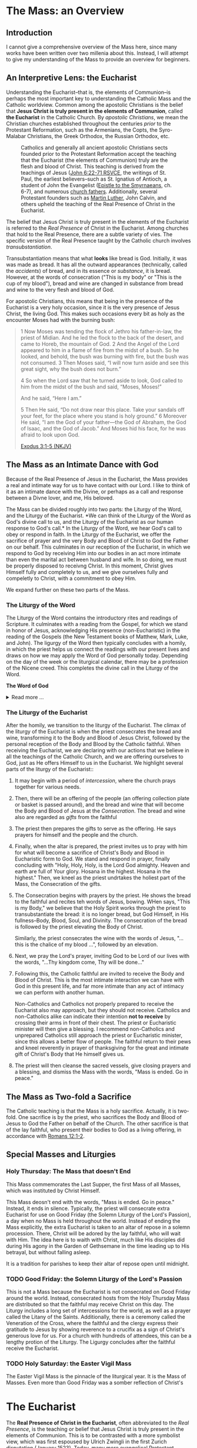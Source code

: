 # -*- coding: utf-8 -*-
# -*- mode: org -*-

#+startup: overview indent

* Code                                                             :noexport:
#+begin_src bash
  pwd
  # ls mass_overview.org
#+end_src

#+RESULTS:
: /Users/enrique_blair/Library/CloudStorage/GoogleDrive-epblair@gmail.com/My Drive/learning/faith/catholicism-book-org/org


* The Mass: an Overview

** Introduction

I cannot give a comprehensive overview of the Mass here, since many works have
been written over two millenia about this. Instead, I will attempt to give my
understanding of the Mass to provide an overview for beginners.

** An Interpretive Lens: the Eucharist

Understanding the Eucharist--that is, the elements of Communion--is perhaps the
most important key to understanding the Catholic Mass and the Catholic
worldview. Common among the apostolic Christians is the belief that *Jesus
Christ is truly present in the elements of Communion*, called *the Eucharist* in
the Catholic Church. By /apostolic Christians/, we mean the Christian churches
established throughout the centuries /prior/ to the Protestant Reformation, such
as the Armenians, the Copts, the Syro-Malabar Christians, the Greek Orthodox,
the Russian Orthodox, etc. 

#+caption: Catholics and generally all ancient apostolic Christians sects founded prior to the Protestant Reformation accept the teaching that the Eucharist (the elements of Communion) truly are the flesh and blood of Christ. This teaching is derived from the teachings of Jesus ([[https://www.biblegateway.com/passage/?search=John%206%3A22-71&version=RSVCE][John 6:22-71 RSVCE]], the writings of St. Paul, the earliest believers--such as St. Ignatius of Antioch, a student of John the Evangelist ([[https://www.newadvent.org/fathers/0109.htm][Epistle to the Smyrnaeans]], ch. 6-7), and numerous [[https://www.churchfathers.org/the-real-presence][church fathers]]. Additionally, several Protestant founders such as [[https://www.detroitcatholic.com/voices/luther-s-defense-of-the-real-presence-in-the-eucharist][Martin Luther]], John Calvin, and others upheld the teaching of the Real Presence of Christ in the Eucharist.
#+attr_html: :width 640px
[[./img/holy-eucharist-992x480_jpg_1200x.webp.jpeg]]


The belief that Jesus Christ is truly present in the elements of the 
Eucharist is referred to the /Real Presence/ of Christ in the Eucharist. Among
churches that hold to the Real Presence, there are a subtle variety of vies. The
specific version of the Real Presence taught by the Catholic  church involves
/transubstantiation/.

Transubstantiation means that what *looks* like bread is God. Initially, it was
was made as bread. It has all the outward appearances (technically, called the
/accidents/) of bread, and in its essence or /substance/, it is bread. However,
at the words of consecration ("This is my body" or "This is the cup of my
blood"), bread and wine are changed in substance from bread and wine to the very
flesh and blood of God.

For apostolic Christians, this means that being in the presence of the Eucharist
is a very holy occasion, since it is the very presence of Jesus Christ, the
living God. This makes such occasions every bit as holy as the encounter Moses
had with the burning bush:
#+begin_quote
1 Now Moses was tending the flock of Jethro his father-in-law, the priest of
Midian. And he led the flock to the back of the desert, and came to Horeb, the
mountain of God. 2 And the Angel of the Lord appeared to him in a flame of fire
from the midst of a bush. So he looked, and behold, the bush was burning with
fire, but the bush was not consumed. 3 Then Moses said, “I will now turn aside
and see this great sight, why the bush does not burn.” 

4 So when the Lord saw that he turned aside to look, God called to him from the
midst of the bush and said, “Moses, Moses!” 

And he said, “Here I am.”

5 Then He said, “Do not draw near this place. Take your sandals off your feet,
for the place where you stand is holy ground.” 6 Moreover He said, “I am the God
of your father—the God of Abraham, the God of Isaac, and the God of Jacob.” And
Moses hid his face, for he was afraid to look upon God.

[[https://www.biblegateway.com/passage/?search=Exodus%203%3A1-5&version=NKJV][Exodus 3:1-5 (NKJV)]]
#+end_quote

** The Mass as an Intimate Dance with God

Because of the Real Presence of Jesus in the Eucharist, the Mass provides a real
and intimate way for us to have contact with our Lord. I like to think of it as
an intimate dance with the Divine, or perhaps as a call and response between a
Divne lover, and me, His beloved.

The Mass can be divided roughly into two parts: the Liturgy of the Word, and the
Liturgy of the Eucharist. *We can think of the Liturgy of the Word as God's
divine call to us, and the Liturgy of the Eucharist as our human response to
God's call.* In the Liturgy of the Word, we hear God's call to obey or respond
in faith. In the Liturgy of the Eucharist, we offer the sacrifice of prayer and
the very Body and Blood of Christ to God the Father on our behalf. This
culminates in our reception of the Eucharist, in which we respond to God by
receiving Him into our bodies in an act more intimate than even the marital act
between husband and wife. In so doing, we must be properly disposed to receivng
Christ. In this moment, Christ gives Himself fully and completely to us, and we
give ourselves fully and compeletly to Christ, with a commitment to obey Him.

We expand further on these two parts of the Mass.

*** The Liturgy of the Word
The Liturgy of the Word  contains the introductory rites and readings of
Scripture. It culminates with a reading from the Gospel, for which we stand in
honor of Jesus, acknowledging His presence (non-Eucharistic) in the reading of
the Gospels (the New Testament books of Matthew, Mark, Luke, and John). The 
ligurgy of the Word then typically concludes 
with a homily, in which the priest helps us connect the readings with our
present lives and draws on how we may apply the Word of God personally
today. Depending on the day of the week or the liturgical calendar, there may be
a profession of the Nicene creed. This completes the divine call in the Liturgy
of the Word.

#+begin_info
*The Word of God*

#+html: <details>
#+html: <summary>Read more ...</summary>
The *word of God* is typically interpreted in two ways: (1) as either Scriptures
(writings) or a spoken word, or (2) as Jesus Christ Himself.

Christians consider the Scriptures to be the divinely-inspired Word of God in written form. Here, when
you see /Word/, think /revelation/ of God. The fullest revelation of God is
Jesus Christ, God in human form. See [[https://www.biblegateway.com/passage/?search=John%201%3A1-18&version=RSVCE][John 1:1-18]] and [[https://www.biblegateway.com/passage/?search=Hebrews%201%3A1-3&version=NIV][Hebrews 1:1-3]].

Interestingly, Hebrews 4:12 is sometimes mistakenly interpreted as a reference
to the Bible. A close reading of [[https://www.biblegateway.com/passage/?search=Hebrews%204%3A12-13&version=RSVCE][Hebrews 4:12-13]] reveals that Jesus is the subject
here, not a collection of writings:
#+begin_quote
12 For the word of God is living and active, sharper than any two-edged sword,
piercing to the division of soul and spirit, of joints and marrow, and
discerning the thoughts and intentions of the heart. 13 And before him no
creature is hidden, but all are open and laid bare to the eyes of him with whom
we have to do. 
#+end_quote
In verse 12, the English "word" is λόγος (/logos/) in the Greek, and this is
these same λόγος as in [[https://www.biblegateway.com/passage/?search=John%201%3A1&version=RSVCE][John 1:1]], which is none other than Jesus Christ, our
Lord.  Additionally, verse 13 uses the pronoun /him/, referring back to the
previous subject, the λόγος of God.

#+html: </details>
#+end_info

*** The Liturgy of the Eucharist
After the homily, we transition to the liturgy of the Eucharist. The climax of
the liturgy of the Eucharist is when the priest consecrates the bread and wine,
transforming it to the Body and Blood of Jesus Christ, followed by the personal
reception of the Body and Blood by the Catholic faithful. When receiving the
Eucharist, we are declaring with our actions that we believe in all the
teachings of the Catholic Church, and we are offering ourselves to God, just as
He offers Himself to us in the Eucharist. We highlight several
parts of the liturgy of the Eucharist::
1. It may begin with a period of /intercession/, where the church prays together
   for various needs.
2. Then, there will be an offering of the people (an offering collection plate
   or basket is passed around), and the bread and wine that will become the Body
   and Blood of Jesus at the /Consecration/.  The bread and wine also are
   regarded as /gifts/ from the faithful
3. The priest then prepares the gifts to serve as the offering. He says prayers
   for himself and the people and the church.
4. Finally, when the altar is prepared, the priest invites us to pray with him
   for what will become a sacrifice of Christ's Body and Blood in Eucharistic
   form to God. We stand and respond in prayer, finally concluding with "Holy,
   Holy, Holy, is the Lord God almighty. Heaven and earth are full of Your
   glory. Hosana in the highest. Hosana in the highest." Then, we kneel as the
   priest undrtakes the holiest part of the Mass, the Consecration of the gifts.
5. The Consecration begins with prayers by the priest. He shows the bread to the
   faithful and recites teh words of Jesus, bowing. WHen says, "This is my
   Body," we believe that the Holy Spirit works through the priest to
   transubstantiate the bread: it is no longer bread, but God Himself, in His
   fullness--Body, Blood, Soul, and Divinity. The consecration of the bread is
   followed by the priest elevating the Body of Christ.

   Similarly, the priest consecrates the wine with the words of Jesus, "... this
   is the chalice of my blood ...", followed by an elevation.
6. Next, we pray the Lord's prayer, inviting God to be Lord of our lives with
   the words, "...Thy kingdom come, Thy will be done..."
7. Following this, the Catholic faithful are invited to receive the Body and
   Blood of Christ. This is the most intimate interaction we can have with God
   in this present life, and far more intimate than any act of intimacy we can
   perform with another human.

   Non-Catholics and Catholics not properly prepared to receive the Eucharist
   also may approach, but they should not receive. Catholics and 
   non-Catholics alike can indicate their intention *not to receive* by crossing
   their arms in front of their chest. The priest or Eucharistic minister will
   then give a blessing. I recommend non-Catholics and unprepared Catholics
   still approach the priest or Eucharistic minister, since this allows a better
   flow of people. The faithful return to their pews and kneel reverently in
   prayer of thanksgiving for the great and intimate gift of Christ's Body that
   He himself gives us.
8. The priest will then cleanse the sacred vessels, give closing prayers and a
   blessing, and dismiss the Mass with the words, "Mass is ended. Go in peace."

** The Mass as Two-fold a Sacrifice
The Catholic teaching is that the Mass is a holy sacrifice. Actually, it is
two-fold. One sacrifice is by the priest, who sacrifices the Body and Blood of Jesus to God the Father on
behalf of the Church. The other sacrifice is that of the lay faithful, who
present their bodies to God as a living offering, in accordance with [[https://www.biblegateway.com/passage/?search=Romans%2012%3A1-2&version=NKJV][Romans
12:1-2]].

** Special Masses and Liturgies

*** Holy Thursday: The Mass that doesn't End
This Mass commemorates the Last Supper, the first Mass of all Masses, which was
instituted by Christ Himself.

This Mass deosn't end with the words, "Mass is ended. Go in peace." Instead, it
ends in silence. Typically, the priest will consecrate extra Eucharist for use
on Good Friday (the Solemn Liturgy of the Lord's Passion), a day when no Mass is
held throughout the world. Instead of ending the Mass explicitly, the extra
Eucharist is taken to an altar of repose in a solemn procession. There, Christ
will be adored by the lay faithful, who will wait with Him. The idea here is to
waith with Christ, much like His disciples did during His agony in the Garden of
Gethsemane in the time leading up to His betrayal, but without falling asleep.

It is a tradition for parishes to keep their altar of repose open until midnight.

*** TODO Good Friday: the Solemn Liturgy of the Lord's Passion

This is not a Mass because the Eucharist is not consecrated on Good Friday
around the world. Instead, consecrated hosts from the Holy Thursday Mass are
distributed so that the faithful may receive Christ on this day. The Liturgy
includes a long set of intercessions for the world, as well as a prayer called
the Litany of the Saints. Additionally, there is a ceremony called the
Veneration of the Cross, where the faithful and the clergy express their
gratitude to Jesus by showing reverence to a crucifix as a sign of Christ's
generous love for us. For a church with hundreds of attendees, this can be a
lengthy protion of the Liturgy. The Ligurgy concludes after the faithful receive
the Eucharist.

*** TODO Holy Saturday: the Easter Vigil Mass

The Easter Vigil Mass is the pinnacle of the liturgical year. It is the Mass of
Masses. Even more than Good Friday was a somber reflection of Christ's 

* The Eucharist
The *Real Presence of Christ in the Eucharist*, often abbreviated to the /Real
Presence/, is the teaching or belief that Jesus Christ is truly present in the
elements of Communion. This is to be contrasted with a more symbolist view,
which was first espoused by Ulrich Zwingli in the first Zurich disputation
(January 1523). Today, many more evangelical Protestant denominations hold to
the Zwinglian symbolist view. However, the Real Presence has been the view
upheld by Church fathers since the writing of the Gospels, the early decades of
the Church, and down through the centuries. It is so prevalent that all
apostolic Christian churches--those churches established prior to the Protestant
Reformation, such as the Armenians, the Copts, the Chaldeans, the Greek
Orthodox, Ethiopean Orthodox, etc.--all uphold the Real Presence in a corporeal
sense. Additionally, Martin Luther himself upheld the Real Presence in debate
against Zwingli's symbolist position. John Calvin and John Wesley are other
notable Protestant leaders and founders who believed in and taught a form of the
Real Presence, though they espoused a more spiritual version of the Real
Presence. Zwingli's symbolist view emerged as a significant unorthodox
theological novelty after the Real Presence dominated Chistian thought and 
teaching for the first 16 centuries of Christianity. In the symbolist view, the
Real Presence is rejected, and communion is simply a rememberance of Christ's
passion.

#+begin_info
*The Real Presence and Transubstantiation*

#+html: <details>
#+html: <summary>More information ...</summary>

The Real Presence refers to the teaching that Christ is truly present in the
elements of Communion of which we as Christians partake. The Catholic teaching
is a /corporeal/ real presence, since the Catholic Church teaches that the
Eucharist is Body and Blood of Jesus Christ. In particular, the Catholic
teaching is called *transubstantiation*. This means that the /substance/ or
/essence/ of the elements of communion--that is, what they _are_--has been
changed from the substance of bread and wine to the substance of God Himself in
the Second Person of the Trinity, Jesus Christ. The bread and wine are gone, and
all that is present is Jesus Christ Himself, even though the Eucharist retains the
/accidents/ of bread and wine. /Accidents/ are those properties that can be
physically experienced, measured, or observed. Thus according to the doctrine of
transubstantiation, we can never tell from appearances or even intense study
that the Eucharist is anything other than Bread and Wine; however, because of
the testimony of Jesus Christ Himself, we receive by faith that the Eucharist is
actually Christ. Additionally, the Eucharist is not a part of Christ (not a
finger or a piece of skin or a portion of liver); rather it is /all/ of Christ
in a non-extensible way. By non-extensible, we mean that if we receive two
Eucharistic hosts, we do not receive twice as much of Jesus.

Within Christianity, a broad range of views pertaining to the Real Presence
persist. Here is a brief listing of some various non-Catholic views:
1. Eastern Orthodoxy. Eastern Orthodox churches share a similar belief in the
   real presence of Christ in the Eucharist, but they do not use the term
   "transubstantiation" and do not explicitly define the manner of the change. 
2. Lutheranism. Lutherans believe in the consubstantiation, where Christ's body
   and blood are present "in, with, and under" the bread and wine.
3. Anglicanism. Anglicans have a wide range of views, from a spiritual presence
   to a corporeal presence (similar to Catholicism), with some emphasizing the
   real presence as a mystery.
4. Reformed/Calvinistic Churches. Reformed Christians, including Presbyterian
   and Reformed Baptist denominations, believe in a real, but spiritual presence
   of Christ in the Eucharist.
5. Methodism. Methodists generally hold a Reformed view, believing in a real,
   spiritual presence of Christ in the Eucharist.
6. Anabaptists, Plymouth Brethren, and some non-denominational Christian
   churches. These groups tend to interpret the Eucharist as a symbolic
   remembrance of Christ's sacrifice.

#+html: </details>
#+end_info


** Scriptural Basis for the Real Presence
Belief in the Real Presence comes from the teachings of Jesus Himself, with
confirmation by St. Paul. Starting with Jesus, He teaches in [[https://www.biblegateway.com/passage/?search=John%206%3A22-69&version=ESV][John 6:22-69 (ESV)]]
that He would give believers His flesh and blood to eat and drink. When this
repulsed His audence, He admitted this was a hard saying. Jesus didn't say
they misunderstood Him, nor did he indicate that He was being symbolic. In fact,
many of His followers left Him over this. Jesus let them go and asked the Twelve
Apostles if they, too, were going to leave Him.  He even used graphic Greek to say that His disciples should
/chew on/ or /gnaw on/ His flesh. Later, at the Last Supper, this is what Jesus
said to His disciples:
#+begin_quote
26 And as they were eating, Jesus took bread, blessed and broke it, and gave
it to the disciples and said, “Take, eat; this is My body.” 

27 Then He took the cup, and gave thanks, and gave it to them, saying, “Drink
from it, all of you. 28 For this is My blood of the new covenant, which is
shed for many for the remission of sins.

(Matthew 26:26-28 NKJV)
#+end_quote

#+begin_info
*Figurative, or Literal? Does it even matter?*

#+html: <details>
#+html: <summary>Read more ...</summary>
Some protest that it's not clear whether Christ was being figurative or
literal. It is common to suggest that where the Bible leaves room for
interpretation, the doctrine in question doesn't matter, since it doesn't
pertain to salvation.

There are a few issues with this line of thinking.
1. Christ does not appear to think this issue is insignificant. Jesus would be
   rather uncaring if He allowed most of His disciples to leave Him over an
   issue that didn't matter. He simply could have said, "Come on, guys. You
   don't have to go. It doesn't really matter whether you think I was being
   figurative or literal.  You're abandoning the very source of all life itself
   over a small matter."
2. There is no good mechanism for deciding which issues are central or essential
   to the Christian faith if all you have is personal interpretations according
   to /sola scriptura/. Some Christians think you have to be baptized to be
   save, while others do not; some think drinking alcohol is a grave sin, and
   others do not.

Since Christ Himself appears to believe that it is important for His disciples
to eat His flesh and drink His blood, it should be important to us to determine
whether He is speaking figuratively or literally. Fortunately, /there is/ a way
to do this.
#+html: </details>
#+end_info


St. Paul's retelling of the Last Supper also says Jesus told His disciples to
eat of His body:
#+begin_quote
23 For I received from the Lord that which I also delivered to you: that the
Lord Jesus on the same night in which He was betrayed took bread; 24 and when He
had given thanks, He broke it and said, “Take, eat; this is My body which is
broken for you; do this in remembrance of Me.” 25 In the same manner He also
took the cup after supper, saying, “This cup is the new covenant in My
blood. This do, as often as you drink it, in remembrance of Me.” 

26 For as often as you eat this bread and drink this cup, you proclaim the
Lord’s death till He comes.

(1 Corinthians 11:23-26 NKJV)
#+end_quote

#+begin_note
*When Interpretations Conflict*

#+html: <details>
#+html: <summary>More information ...</summary>

How can a matter be settled when interpretations conflict? A Catholic may read
John 6 and say, "It is clear that this speaks fo the Real Presence in the
Eucharist." On the other hand, a symbolist may say, "No, it isn't that
clear. There is great reason to believe that Jesus is speaking figuratively."

In this case, the dispute is a matter of conflicting interpretations. If
Scripture alone is our ultimate infallible authority, as adherents to the /Sola
Scriptura/ often assert, there is no resolution when two individuals have
conflicting interpretations of the Scriptures. Each man is certain and correct,
because that is what the Holy Spirit spoke to him through the Holy
Scriptures. When interpretations are in direct contradiction, both cannot be
true at the same time according to the logical principle of non-contradiction.

Is there any force that can break the stalemate? If the two parties can suspend
their belief in /Sola Scriptura/ momentarily, they may find that indeed, there
are voices and authorities that can help arbitrate between interpretations: the
early Church fathers! Their voices are particularly important because in many
cases, they lived and wrote within living memory of Christ and His
Apostles. Some of them were pupils of the Apostles and Gospel-writers
themselves. Surely they can help us understand, for example, whether St. John
was capturing Christ's Bread of Life Discourse (John 6) as a literal teaching or
as a more figurative parable.

An examplar of this is St. Ignatius of Antioch. He was a pupil of St. John, and
his writings reflect a position well within one camp of the Real-vs-Symbolist
debate to the exclusion of the other. Who better to help us understand whether
St. John intended for us to take Christ's teaching figuratively or literally?
St. Ignatius' testimony is discussed in the next section.

#+html: </details>
#+end_note

** Testimony of the Church Fathers

#+attr_html: :width 300px
#+caption: Ignatius of Antioch is an important voice who helps us understand St. John's intent in writing John 6. Ignatius was a student of John himself. His view can clarify for us whether John meant for us to take John 6 in a literal way or a figurative way. Credit: [[https://www.orthodoxroad.com/voices-from-the-past/st-ignatius-of-antioch/][orthodoxroad.com]]
[[https://www.orthodoxroad.com/wp-content/uploads/2013/12/Ignatius-of-Antioch.jpg]]

The doctrine of the Real Presence also comes with some important historical
evidence. Since John the Evangelist wrote John 6, one of John's students,
Ignatius of Antioch writes clearly about his interpretation of John's work: he
interpret's his teacher's writing in John 6 to be /literal/, not merely
symbolic. Here is what Ignatius writes about the Real Presence:
#+begin_quote
But consider those who are of a different opinion with respect to the grace of
Christ which has come unto us, how opposed they are to the will of God. They
have no regard for love; no care for the widow, or the orphan, or the oppressed;
of the bond, or of the free; of the hungry, or of the thirsty.

They abstain from the Eucharist and from prayer, because they confess not the
Eucharist to be the flesh of our Saviour Jesus Christ, which suffered for our
sins, and which the Father, of His goodness, raised up again. Those, therefore,
who speak against this gift of God, incur death in the midst of their disputes.

(Ignatius of Antioch, [[https://www.newadvent.org/fathers/0109.htm][Epistle to the Smyrneans]], Chapters 6-7, 106 AD ([[https://www.newadvent.org/fathers/0109.htm][link]])
#+end_quote
Ignatius' view aligns with a literal understanding of the Bread of Life
Discourse. It is natural to conclude that his view aligns with a literal reading
of his mentor's Gospel because that is the view his mentor taught him to
take. Notably, the epistle quoted above was written within 10 years of the death
of his teacher, and within a few decades of the time when St. John wrote the
/Revelation/.

Another important early source is by Justin Martyr ([[https://www.newadvent.org/fathers/0126.htm][First Apology]], chapter
66). Justin writes of the Eucharist:
#+begin_quote
And this food is called among us Εὐχαριστία [the Eucharist], of which no one is
allowed to partake but the man who believes that the things which we teach are
true, and who has been washed with the washing that is for the remission of
sins, and unto regeneration, and who is so living as Christ has enjoined. For
*not as common bread and common drink* do we receive these; but in like manner as
Jesus Christ our Saviour, having been made flesh by the Word of God, had both
flesh and blood for our salvation, so likewise have we been taught that the food
which is blessed by the prayer of His word, and from which our blood and flesh
by transmutation are nourished, *is the flesh and blood of that Jesus* who was
made flesh.
#+end_quote

** Testimony of the Enemies of Christ

Satanists hate Christ, and they steal the consecrated Eucharist from Catholic
Churches because they, too, believe in the Real Presence of Christ in the
Eucharist. Note that they do not steal bread from Protestant demonmations
because they know that is merely symbolic. Once stolen, Satanists have Black
Mass ceremonies at which they attempt to torture, profane, and desecrate the
Body of Christ.

Below is a video of a recent attempted Black Mass in Topeak, Kanasas. Just prior
to the desecration, a Catholic man intervened and ate the host. It is not fully
known whether the host was consecrated (actually the Eucharist) or
pre-consecrated (only bread). The Satanists claimed that it was not consecrated,
and that the host was procured legally; however, what people say is not always
true.

#+html: <iframe width="560" height="315" src="https://www.youtube.com/embed/zJXOFHk7yrk?si=OYRJdAlV_stygTTb" title="YouTube video player" frameborder="0" allow="accelerometer; autoplay; clipboard-write; encrypted-media; gyroscope; picture-in-picture; web-share" referrerpolicy="strict-origin-when-cross-origin" allowfullscreen></iframe>

** TODO The Protestant Reformers and the Real Presence



** Links

1. In April 2025, Cliff and Stuart Knechtle had a discussion on the early Church
   Fathers and an Ethiopean Orthodox Christian (Deacon Mihret Melaku) at Harvard
   about the Real Presence of Christ in the Eucharist.
   #+begin_export html
   <iframe width="560" height="315" src="https://www.youtube.com/embed/htZcvlfX7-U?si=Wl_S3muXwS4pjWHl" title="YouTube video player" frameborder="0" allow="accelerometer; autoplay; clipboard-write; encrypted-media; gyroscope; picture-in-picture; web-share" referrerpolicy="strict-origin-when-cross-origin" allowfullscreen></iframe>
   #+end_export
2. Holy Thursday with Fr. Benedict Groeschel ([[https://soundcloud.com/ewtn-radio/holy-thursday-fr-benedict-groeschel][soundcloud.com]]). Fr. Groeschel
   discusses Holy Thursday before Easter, as well as the doctrine of the Real
   Presence of Christ in the Eucharist, as well as Einstein's interest in this
   doctrine.
